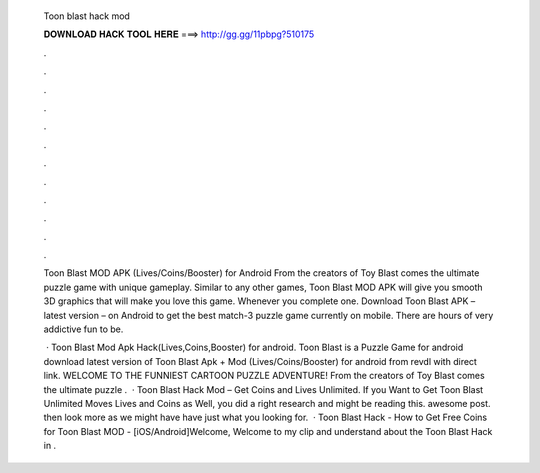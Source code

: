   Toon blast hack mod
  
  
  
  𝐃𝐎𝐖𝐍𝐋𝐎𝐀𝐃 𝐇𝐀𝐂𝐊 𝐓𝐎𝐎𝐋 𝐇𝐄𝐑𝐄 ===> http://gg.gg/11pbpg?510175
  
  
  
  .
  
  
  
  .
  
  
  
  .
  
  
  
  .
  
  
  
  .
  
  
  
  .
  
  
  
  .
  
  
  
  .
  
  
  
  .
  
  
  
  .
  
  
  
  .
  
  
  
  .
  
  Toon Blast MOD APK (Lives/Coins/Booster) for Android From the creators of Toy Blast comes the ultimate puzzle game with unique gameplay. Similar to any other games, Toon Blast MOD APK will give you smooth 3D graphics that will make you love this game. Whenever you complete one. Download Toon Blast APK – latest version – on Android to get the best match-3 puzzle game currently on mobile. There are hours of very addictive fun to be.
  
   · Toon Blast Mod Apk Hack(Lives,Coins,Booster) for android. Toon Blast is a Puzzle Game for android download latest version of Toon Blast Apk + Mod (Lives/Coins/Booster) for android from revdl with direct link. WELCOME TO THE FUNNIEST CARTOON PUZZLE ADVENTURE! From the creators of Toy Blast comes the ultimate puzzle .  · Toon Blast Hack Mod – Get Coins and Lives Unlimited. If you Want to Get Toon Blast Unlimited Moves Lives and Coins as Well, you did a right research and might be reading this. awesome post. then look more as we might have have just what you looking for.  · Toon Blast Hack - How to Get Free Coins for Toon Blast MOD - [iOS/Android]Welcome, Welcome to my clip and understand about the Toon Blast Hack in .
